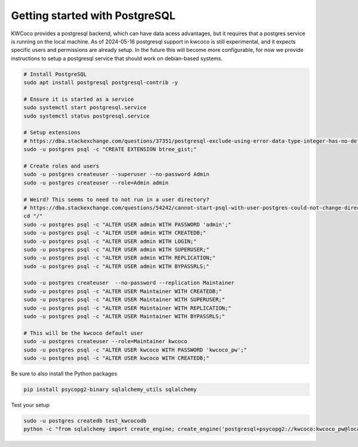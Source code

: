 *******************************
Getting started with PostgreSQL
*******************************

KWCoco provides a postgresql backend, which can have data acess advantages, but
it requires that a postgres service is running on the local machine. As of
2024-05-16 postgresql support in kwcoco is still experimental, and it expects
specific users and permissions are already setup. In the future this will
become more configurable, for now we provide instructions to setup a postgresql
service that should work on debian-based systems.

.. code:: bash

    # Install PostgreSQL
    sudo apt install postgresql postgresql-contrib -y

    # Ensure it is started as a service
    sudo systemctl start postgresql.service
    sudo systemctl status postgresql.service

    # Setup extensions
    # https://dba.stackexchange.com/questions/37351/postgresql-exclude-using-error-data-type-integer-has-no-default-operator-class
    sudo -u postgres psql -c "CREATE EXTENSION btree_gist;"

    # Create roles and users
    sudo -u postgres createuser --superuser --no-password Admin
    sudo -u postgres createuser --role=Admin admin

    # Weird? This seems to need to not run in a user directory?
    # https://dba.stackexchange.com/questions/54242/cannot-start-psql-with-user-postgres-could-not-change-directory-to-home-user
    cd "/"
    sudo -u postgres psql -c "ALTER USER admin WITH PASSWORD 'admin';"
    sudo -u postgres psql -c "ALTER USER admin WITH CREATEDB;"
    sudo -u postgres psql -c "ALTER USER admin WITH LOGIN;"
    sudo -u postgres psql -c "ALTER USER admin WITH SUPERUSER;"
    sudo -u postgres psql -c "ALTER USER admin WITH REPLICATION;"
    sudo -u postgres psql -c "ALTER USER admin WITH BYPASSRLS;"

    sudo -u postgres createuser  --no-password --replication Maintainer
    sudo -u postgres psql -c "ALTER USER Maintainer WITH CREATEDB;"
    sudo -u postgres psql -c "ALTER USER Maintainer WITH SUPERUSER;"
    sudo -u postgres psql -c "ALTER USER Maintainer WITH REPLICATION;"
    sudo -u postgres psql -c "ALTER USER Maintainer WITH BYPASSRLS;"

    # This will be the kwcoco default user
    sudo -u postgres createuser --role=Maintainer kwcoco
    sudo -u postgres psql -c "ALTER USER kwcoco WITH PASSWORD 'kwcoco_pw';"
    sudo -u postgres psql -c "ALTER USER kwcoco WITH CREATEDB;"


Be sure to also install the Python packages

.. code:: bash

    pip install psycopg2-binary sqlalchemy_utils sqlalchemy


Test your setup

.. code:: bash

    sudo -u postgres createdb test_kwcocodb
    python -c "from sqlalchemy import create_engine; create_engine('postgresql+psycopg2://kwcoco:kwcoco_pw@localhost:5432/test_kwcocodb').connect()"
